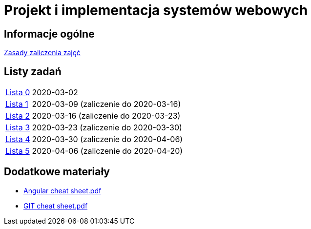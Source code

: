 = Projekt i implementacja systemów webowych
:release-tag: 2020.03.31

== Informacje ogólne

xref:laboratorium.adoc[Zasady zaliczenia zajęć]

== Listy zadań

[horizontal]
https://github.com/pwr-piisw/materialy/releases/download/{release-tag}/lista_0.pdf[Lista 0]:: 2020-03-02
https://github.com/pwr-piisw/materialy/releases/download/{release-tag}/lista_1.pdf[Lista 1]:: 2020-03-09 (zaliczenie do 2020-03-16)
https://github.com/pwr-piisw/materialy/releases/download/{release-tag}/lista_2.pdf[Lista 2]:: 2020-03-16 (zaliczenie do 2020-03-23)
https://github.com/pwr-piisw/materialy/releases/download/{release-tag}/lista_3.pdf[Lista 3]:: 2020-03-23 (zaliczenie do 2020-03-30)
https://github.com/pwr-piisw/materialy/releases/download/{release-tag}/lista_4.pdf[Lista 4]:: 2020-03-30 (zaliczenie do 2020-04-06)
https://github.com/pwr-piisw/materialy/releases/download/{release-tag}/lista_5.pdf[Lista 5]:: 2020-04-06 (zaliczenie do 2020-04-20)

== Dodatkowe materiały

* https://pwr-piisw.github.io/materialy/Angular%20cheat%20sheet.pdf[Angular cheat sheet.pdf]
* https://github.com/pwr-piisw/materialy/releases/download/{release-tag}/GIT-cheat-sheet.pdf[GIT cheat sheet.pdf]
